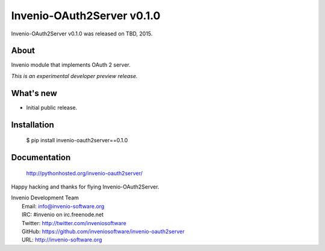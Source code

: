 =============================
 Invenio-OAuth2Server v0.1.0
=============================

Invenio-OAuth2Server v0.1.0 was released on TBD, 2015.

About
-----

Invenio module that implements OAuth 2 server.

*This is an experimental developer preview release.*

What's new
----------

- Initial public release.

Installation
------------

   $ pip install invenio-oauth2server==0.1.0

Documentation
-------------

   http://pythonhosted.org/invenio-oauth2server/

Happy hacking and thanks for flying Invenio-OAuth2Server.

| Invenio Development Team
|   Email: info@invenio-software.org
|   IRC: #invenio on irc.freenode.net
|   Twitter: http://twitter.com/inveniosoftware
|   GitHub: https://github.com/inveniosoftware/invenio-oauth2server
|   URL: http://invenio-software.org
